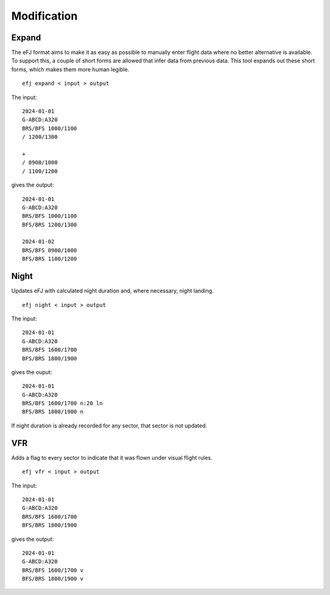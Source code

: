 Modification
============

Expand
------

The eFJ format aims to make it as easy as possible to manually enter flight
data where no better alternative is available. To support this, a couple of
short forms are allowed that infer data from previous data. This tool expands
out these short forms, which makes them more human legible.

::

   efj expand < input > output

The input: ::

  2024-01-01
  G-ABCD:A320
  BRS/BFS 1000/1100
  / 1200/1300

  +
  / 0900/1000
  / 1100/1200

gives the output: ::

  2024-01-01
  G-ABCD:A320
  BRS/BFS 1000/1100
  BFS/BRS 1200/1300

  2024-01-02
  BRS/BFS 0900/1000
  BFS/BRS 1100/1200


Night
-----

Updates eFJ with calculated night duration and, where necessary, night landing.

::

   efj night < input > output

The input: ::

  2024-01-01
  G-ABCD:A320
  BRS/BFS 1600/1700
  BFS/BRS 1800/1900

gives the ouput: ::

  2024-01-01
  G-ABCD:A320
  BRS/BFS 1600/1700 n:20 ln
  BFS/BRS 1800/1900 n

If night duration is already recorded for any sector, that sector is not
updated.


VFR
---

Adds a flag to every sector to indicate that it was flown under visual flight rules.

::

   efj vfr < input > output

The input: ::

  2024-01-01
  G-ABCD:A320
  BRS/BFS 1600/1700
  BFS/BRS 1800/1900

gives the output: ::

  2024-01-01
  G-ABCD:A320
  BRS/BFS 1600/1700 v
  BFS/BRS 1800/1900 v
